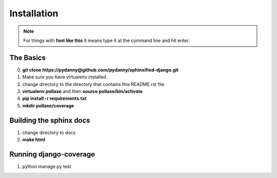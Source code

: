 =============
Installation
=============

.. note:: For things with **font like this** it means type it at the command line and hit enter.

The Basics
===========

0. **git clone https://pydanny@github.com/pydanny/sphinxified-django.git**
1. Make sure you have virtualenv installed.
2. change directory to the directory that contains this README.rst file.
3. **virtualenv pollaxe** and then **source pollaxe/bin/activate**
4. **pip install -r requirements.txt**
5. **mkdir pollaxe/coverage**

Building the sphinx docs
=========================

1. change directory to docs
2. **make html**

Running django-coverage
========================

1. python manage.py test